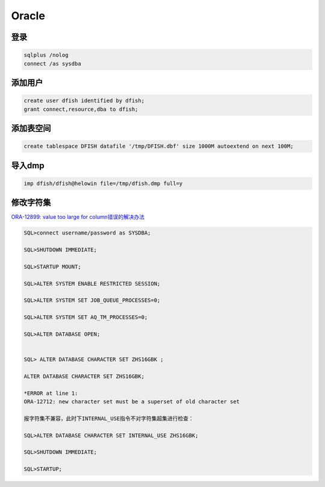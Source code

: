 Oracle
======

登录
----

.. code-block:: bash

    sqlplus /nolog
    connect /as sysdba

添加用户
--------

.. code-block:: bash
    
    create user dfish identified by dfish;
    grant connect,resource,dba to dfish;

添加表空间
----------

.. code-block:: bash

    create tablespace DFISH datafile '/tmp/DFISH.dbf' size 1000M autoextend on next 100M;

导入dmp
-------

.. code-block:: bash

    imp dfish/dfish@helowin file=/tmp/dfish.dmp full=y

修改字符集
----------

`ORA-12899: value too large for column错误的解决办法 <https://www.cloudcared.cn/1771.html>`_

.. code-block:: bash

    SQL>connect username/password as SYSDBA;

    SQL>SHUTDOWN IMMEDIATE;

    SQL>STARTUP MOUNT;

    SQL>ALTER SYSTEM ENABLE RESTRICTED SESSION;

    SQL>ALTER SYSTEM SET JOB_QUEUE_PROCESSES=0;

    SQL>ALTER SYSTEM SET AQ_TM_PROCESSES=0;

    SQL>ALTER DATABASE OPEN;


    SQL> ALTER DATABASE CHARACTER SET ZHS16GBK ;

    ALTER DATABASE CHARACTER SET ZHS16GBK;

    *ERROR at line 1:
    ORA-12712: new character set must be a superset of old character set

    报字符集不兼容，此时下INTERNAL_USE指令不对字符集超集进行检查：

    SQL>ALTER DATABASE CHARACTER SET INTERNAL_USE ZHS16GBK;

    SQL>SHUTDOWN IMMEDIATE;

    SQL>STARTUP;